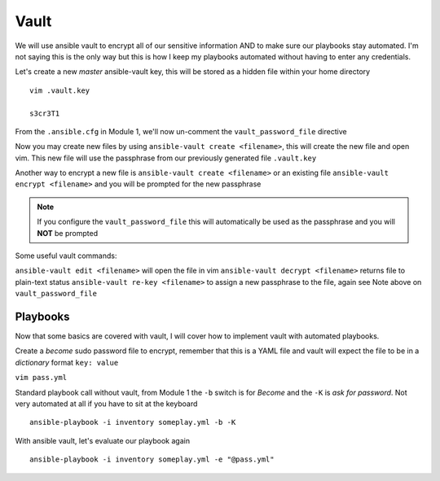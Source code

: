 Vault
=====

We will use ansible vault to encrypt all of our sensitive information AND to make sure our playbooks stay automated. I'm not saying this is the only way but this is how I 
keep my playbooks automated without having to enter any credentials.

Let's create a new *master* ansible-vault key, this will be stored as a hidden file within your home directory

::

    vim .vault.key
    
    s3cr3T1

From the ``.ansible.cfg`` in Module 1, we'll now un-comment the ``vault_password_file`` directive

.. code-block:: text
   :emphasize-lines: 6

    vim .ansible.cfg

    [defaults]
    Host_key_checking = False
    Log_path = ~/ansible_lab
    vault_password_file = .vault.key

Now you may create new files by using ``ansible-vault create <filename>``, this will create the new file and open vim. This new file will use the passphrase from our previously generated file
``.vault.key``

Another way to encrypt a new file is ``ansible-vault create <filename>`` or an existing file ``ansible-vault encrypt <filename>`` and you will be prompted for the new passphrase 

.. note:: If you configure the ``vault_password_file`` this will automatically be used as the passphrase and you will **NOT** be prompted

Some useful vault commands:

``ansible-vault edit <filename>`` will open the file in vim
``ansible-vault decrypt <filename>`` returns file to plain-text status
``ansible-vault re-key <filename>`` to assign a new passphrase to the file, again see Note above on ``vault_password_file``

Playbooks
--------------

Now that some basics are covered with vault, I will cover how to implement vault with automated playbooks.

Create a *become* sudo password file to encrypt, remember that this is a YAML file and vault will expect the file to be in a *dictionary* format ``key: value``

``vim pass.yml``

.. code-block:: yaml
   :linenos:    
    
    ---
    sudo_become: "S3creT!"

Standard playbook call without vault, from Module 1 the ``-b`` switch is for *Become* and the ``-K`` is *ask for password*.  Not very automated at all if you have to sit at the keyboard
::
    ansible-playbook -i inventory someplay.yml -b -K 

With ansible vault, let's evaluate our playbook again
::

    ansible-playbook -i inventory someplay.yml -e "@pass.yml"


.. blockdiag::
   
    blockdiag {
    
        default_node_color = lightyellow;
        #default_linecolor = magenta;
        default_textcolor = red;
        
        default_shape = roundedbox
        
        Inventory -> Play;
        Pass.yml -> ansible.cfg  [label = "Encrypted", color = "green" ];
        ansible.cfg -> Play  [label = "Decrypted", color = "red" ];
        Play -> Target [label = "SSH" ];
        }
